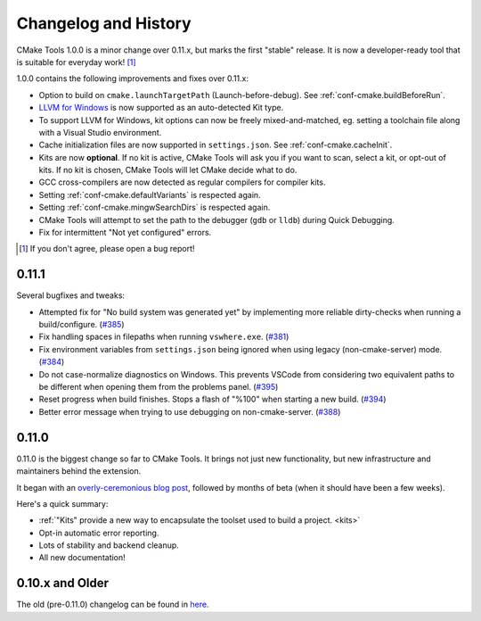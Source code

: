.. _changelog:

Changelog and History
#####################

.. _changes-1.0.0:

CMake Tools 1.0.0 is a minor change over 0.11.x, but marks the first "stable"
release. It is now a developer-ready tool that is suitable for everyday work!
[#counter]_

1.0.0 contains the following improvements and fixes over 0.11.x:

- Option to build on ``cmake.launchTargetPath`` (Launch-before-debug).
  See :ref:`conf-cmake.buildBeforeRun`.
- `LLVM for Windows <https://llvm.org/builds/>`_ is now supported as an
  auto-detected Kit type.
- To support LLVM for Windows, kit options can now be freely mixed-and-matched,
  eg. setting a toolchain file along with a Visual Studio environment.
- Cache initialization files are now supported in ``settings.json``. See
  :ref:`conf-cmake.cacheInit`.
- Kits are now **optional**. If no kit is active, CMake Tools will ask you if
  you want to scan, select a kit, or opt-out of kits. If no kit is chosen, CMake
  Tools will let CMake decide what to do.
- GCC cross-compilers are now detected as regular compilers for compiler kits.
- Setting :ref:`conf-cmake.defaultVariants` is respected again.
- Setting :ref:`conf-cmake.mingwSearchDirs` is respected again.
- CMake Tools will attempt to set the path to the debugger (``gdb`` or ``lldb``)
  during Quick Debugging.
- Fix for intermittent "Not yet configured" errors.

.. [#counter] If you don't agree, please open a bug report!

.. _changes-0.11.0:

0.11.1
******

Several bugfixes and tweaks:

- Attempted fix for "No build system was generated yet" by implementing more
  reliable dirty-checks when running a build/configure.
  (`#385 <https://github.com/vector-of-bool/vscode-cmake-tools/issues/385>`_)
- Fix handling spaces in filepaths when running ``vswhere.exe``.
  (`#381 <https://github.com/vector-of-bool/vscode-cmake-tools/pull/381>`_)
- Fix environment variables from ``settings.json`` being ignored when using
  legacy (non-cmake-server) mode.
  (`#384 <https://github.com/vector-of-bool/vscode-cmake-tools/issues/384>`_)
- Do not case-normalize diagnostics on Windows. This prevents VSCode from
  considering two equivalent paths to be different when opening them from the
  problems panel.
  (`#395 <https://github.com/vector-of-bool/vscode-cmake-tools/pull/395>`_)
- Reset progress when build finishes. Stops a flash of "%100" when starting a
  new build.
  (`#394 <https://github.com/vector-of-bool/vscode-cmake-tools/pull/394>`_)
- Better error message when trying to use debugging on non-cmake-server.
  (`#388 <https://github.com/vector-of-bool/vscode-cmake-tools/issues/388>`_)

0.11.0
******

0.11.0 is the biggest change so far to CMake Tools. It brings not just new
functionality, but new infrastructure and maintainers behind the extension.

It began with an `overly-ceremonious blog post <https://vector-of-bool.github.io/2017/12/15/cmt-1.0-and-beta.html>`_,
followed by months of beta (when it should have been a few weeks).

Here's a quick summary:

- :ref:`"Kits" provide a new way to encapsulate the toolset used to build a
  project. <kits>`
- Opt-in automatic error reporting.
- Lots of stability and backend cleanup.
- All new documentation!

0.10.x and Older
****************

The old (pre-0.11.0) changelog can be found in `here <https://github.com/vector-of-bool/vscode-cmake-tools/blob/develop/CHANGELOG.pre-0.11.0.md>`_.
